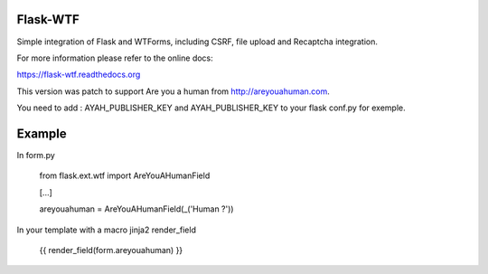 Flask-WTF
=========

.. image:: https://badge.fury.io/py/Flask-WTF.png
    :target: http://badge.fury.io/py/Flask-WTF
.. image:: https://travis-ci.org/lepture/flask-wtf.png?branch=master
    :target: https://travis-ci.org/lepture/flask-wtf
.. image:: https://coveralls.io/repos/lepture/flask-wtf/badge.png?branch=master
    :target: https://coveralls.io/r/lepture/flask-wtf

Simple integration of Flask and WTForms, including CSRF, file upload
and Recaptcha integration.

For more information please refer to the online docs:

https://flask-wtf.readthedocs.org


This version was patch to support Are you a human from http://areyouahuman.com.

You need to add : AYAH_PUBLISHER_KEY and AYAH_PUBLISHER_KEY to your flask conf.py for exemple.

Example
=======

In form.py

   from flask.ext.wtf import AreYouAHumanField
   
   [...]
   
   areyouahuman = AreYouAHumanField(_('Human ?'))
   
In your template with a macro jinja2 render_field

   {{ render_field(form.areyouahuman) }}
